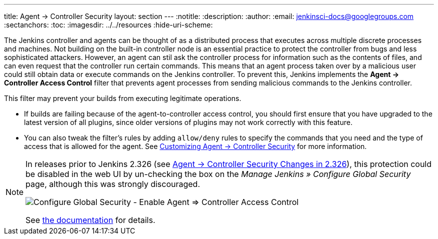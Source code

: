 ---
title: Agent &rarr; Controller Security
layout: section
---
ifdef::backend-html5[]
:notitle:
:description:
:author:
:email: jenkinsci-docs@googlegroups.com
:sectanchors:
:toc:
ifdef::env-github[:imagesdir: ../resources]
ifndef::env-github[:imagesdir: ../../resources]
:hide-uri-scheme:
endif::[]

The Jenkins controller and agents can be thought of as a distributed process that executes across multiple discrete processes and machines.
Not building on the built-in controller node is an essential practice to protect the controller from bugs and less sophisticated attackers.
However, an agent can stil ask the controller process for information such as the contents of files, and can even request that the controller run certain commands.
This means that an agent process taken over by a malicious user could still obtain data or execute commands on the Jenkins controller.
To prevent this, Jenkins implements the **Agent &rarr; Controller Access Control** filter that prevents agent processes from sending malicious commands to the Jenkins controller.

This filter may prevent your builds from executing legitimate operations.

* If builds are failing because of the agent-to-controller access control, you should first ensure that you have upgraded to the latest version of all plugins, since older versions of plugins may not work correctly with this feature.

* You can also tweak the filter's rules by adding `allow/deny` rules to specify the commands that you need and the type of access that is allowed for the agent.
See link:/doc/book/security/controller-isolation/agent-to-controller/[Customizing Agent -> Controller Security] for more information.

[NOTE]
====
// TODO Add mention of first LTS once it's known
In releases prior to Jenkins 2.326 (see link:jep-235[Agent &rarr; Controller Security Changes in 2.326]), this protection could be
disabled in the web UI by un-checking the box on the _Manage Jenkins » Configure Global Security_ page, although this was strongly discouraged.

image::security/configure-global-security-agent-controller-toggle.png["Configure Global Security - Enable Agent => Controller Access Control", role=center]

See link:/doc/book/security/controller-isolation/agent-to-controller/[the documentation] for details.
====

